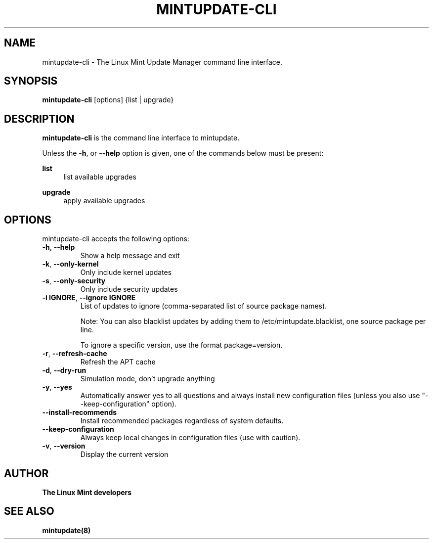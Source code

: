.\"	Title : mintupdate-cli
.\"	Author : gm10
.\"	February, 8 2019
.\"
.\" First parameter, NAME, should be all caps
.\" other parameters are allowed: see man(7), man(1)
.TH MINTUPDATE-CLI 8 "8 February 2019"
.\" Please adjust this date whenever revising the manpage.
.\"
.\" for manpage-specific macros, see man(7)
.SH NAME
mintupdate-cli \- The Linux Mint Update Manager command line interface.

.SH SYNOPSIS
\fBmintupdate-cli\fR [options] {list | upgrade}

.SH DESCRIPTION
\fBmintupdate-cli\fR is the command line interface to mintupdate.
.PP
Unless the \fB-h\fR, or \fB--help\fR option is given, one of the commands below must be present:
.PP
\fBlist\fR
.RS 4
list available upgrades
.RE
.PP
\fBupgrade\fR
.RS 4
apply available upgrades
.RE

.SH OPTIONS
mintupdate-cli accepts the following options:
.TP
\fB-h\fR, \fB--help\fR
Show a help message and exit
.TP
\fB-k\fR, \fB--only-kernel\fR
Only include kernel updates
.TP
\fB-s\fR, \fB--only-security\fR
Only include security updates
.TP
\fB-i IGNORE\fR, \fB--ignore IGNORE\fR
List of updates to ignore (comma-separated list of source package names).

Note: You can also blacklist updates by adding them to /etc/mintupdate.blacklist, one source package per line.

To ignore a specific version, use the format package=version.
.TP
\fB-r\fR, \fB--refresh-cache\fR
Refresh the APT cache
.TP
\fB-d\fR, \fB--dry-run\fR
Simulation mode, don't upgrade anything
.TP
\fB-y\fR, \fB--yes\fR
Automatically answer yes to all questions and always install new configuration files (unless you also use "--keep-configuration" option).
.TP
\fB--install-recommends\fR
Install recommended packages regardless of system defaults.
.TP
\fB--keep-configuration\fR
Always keep local changes in configuration files (use with caution).
.TP
\fB-v\fR, \fB--version\fR
Display the current version

.SH "AUTHOR"
\fBThe Linux Mint developers\fR

.SH SEE ALSO
\fBmintupdate(8)\fR

